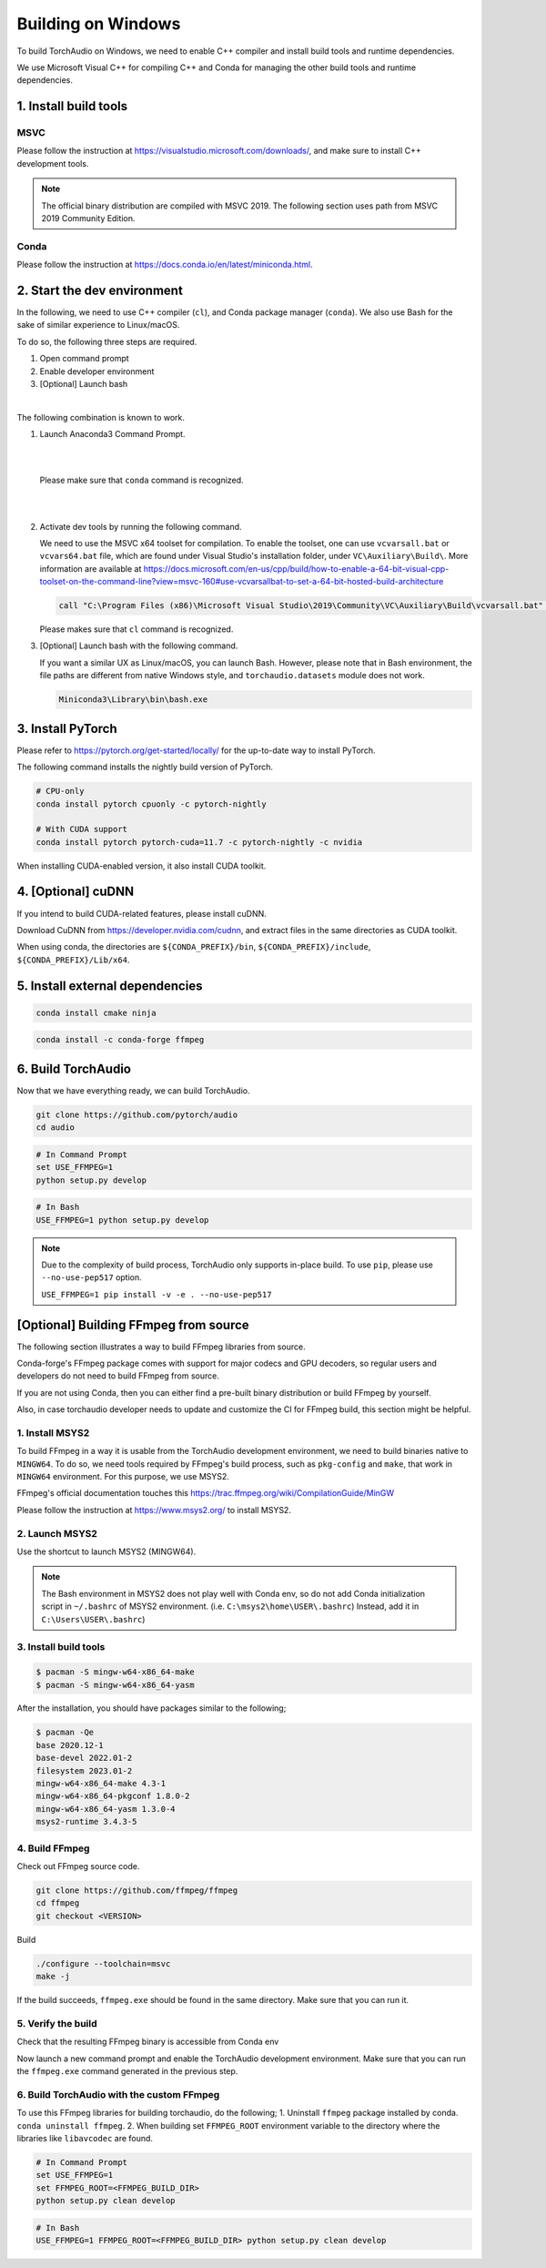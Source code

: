 Building on Windows
===================

To build TorchAudio on Windows, we need to enable C++ compiler and install build tools and runtime dependencies.

We use Microsoft Visual C++ for compiling C++ and Conda for managing the other build tools and runtime dependencies.

1. Install build tools
----------------------

MSVC
~~~~

Please follow the instruction at https://visualstudio.microsoft.com/downloads/, and make sure to install C++ development tools.

.. note::

   The official binary distribution are compiled with MSVC 2019.
   The following section uses path from MSVC 2019 Community Edition.

Conda
~~~~~

Please follow the instruction at https://docs.conda.io/en/latest/miniconda.html.

2. Start the dev environment
----------------------------

In the following, we need to use C++ compiler (``cl``), and Conda package manager (``conda``).
We also use Bash for the sake of similar experience to Linux/macOS.

To do so, the following three steps are required.

1. Open command prompt
2. Enable developer environment
3. [Optional] Launch bash

|

The following combination is known to work.

1. Launch Anaconda3 Command Prompt.

   |

   .. image:: https://download.pytorch.org/torchaudio/doc-assets/windows-conda.png
      :width: 360px

   |

   Please make sure that ``conda`` command is recognized.

   |

   .. image:: https://download.pytorch.org/torchaudio/doc-assets/windows-conda2.png
      :width: 360px

   |

2. Activate dev tools by running the following command.

   We need to use the MSVC x64 toolset for compilation.
   To enable the toolset, one can use ``vcvarsall.bat`` or ``vcvars64.bat`` file, which
   are found under Visual Studio's installation folder, under ``VC\Auxiliary\Build\``.
   More information are available at https://docs.microsoft.com/en-us/cpp/build/how-to-enable-a-64-bit-visual-cpp-toolset-on-the-command-line?view=msvc-160#use-vcvarsallbat-to-set-a-64-bit-hosted-build-architecture

   .. code-block::

      call "C:\Program Files (x86)\Microsoft Visual Studio\2019\Community\VC\Auxiliary\Build\vcvarsall.bat" x64

   Please makes sure that ``cl`` command is recognized.

   .. image:: https://download.pytorch.org/torchaudio/doc-assets/windows-msvc.png
      :width: 360px

3. [Optional] Launch bash with the following command.

   If you want a similar UX as Linux/macOS, you can launch Bash. However, please note that in Bash environment, the file paths are different from native Windows style, and ``torchaudio.datasets`` module does not work.

   .. code-block::

      Miniconda3\Library\bin\bash.exe

   .. image:: https://download.pytorch.org/torchaudio/doc-assets/windows-bash.png
      :width: 360px

3. Install PyTorch
------------------

Please refer to https://pytorch.org/get-started/locally/ for the up-to-date way to install PyTorch.

The following command installs the nightly build version of PyTorch.

.. code-block::

   # CPU-only
   conda install pytorch cpuonly -c pytorch-nightly

   # With CUDA support
   conda install pytorch pytorch-cuda=11.7 -c pytorch-nightly -c nvidia

When installing CUDA-enabled version, it also install CUDA toolkit.

4. [Optional] cuDNN
-------------------

If you intend to build CUDA-related features, please install cuDNN.

Download CuDNN from https://developer.nvidia.com/cudnn, and extract files in
the same directories as CUDA toolkit.

When using conda, the directories are ``${CONDA_PREFIX}/bin``, ``${CONDA_PREFIX}/include``, ``${CONDA_PREFIX}/Lib/x64``.

5. Install external dependencies
--------------------------------

.. code-block::

   conda install cmake ninja

.. code-block::

   conda install -c conda-forge ffmpeg

6. Build TorchAudio
-------------------

Now that we have everything ready, we can build TorchAudio.

.. code-block::

   git clone https://github.com/pytorch/audio
   cd audio


.. code-block::

   # In Command Prompt
   set USE_FFMPEG=1
   python setup.py develop

.. code-block::

   # In Bash
   USE_FFMPEG=1 python setup.py develop

.. note::
   Due to the complexity of build process, TorchAudio only supports in-place build.
   To use ``pip``, please use ``--no-use-pep517`` option.

   ``USE_FFMPEG=1 pip install -v -e . --no-use-pep517``

[Optional] Building FFmpeg from source
--------------------------------------

The following section illustrates a way to build FFmpeg libraries from source.

Conda-forge's FFmpeg package comes with support for major codecs and GPU decoders, so regular users and developers do not need to build FFmpeg from source.

If you are not using Conda, then you can either find a pre-built binary distribution or build FFmpeg by yourself.

Also, in case torchaudio developer needs to update and customize the CI for FFmpeg build, this section might be helpful.

1. Install MSYS2
~~~~~~~~~~~~~~~~

To build FFmpeg in a way it is usable from the TorchAudio development environment, we need to build binaries native to ``MINGW64``. To do so, we need tools required by FFmpeg's build process, such as ``pkg-config`` and ``make``,  that work in ``MINGW64`` environment. For this purpose, we use MSYS2.

FFmpeg's official documentation touches this https://trac.ffmpeg.org/wiki/CompilationGuide/MinGW

Please follow the instruction at https://www.msys2.org/ to install MSYS2.

2. Launch MSYS2
~~~~~~~~~~~~~~~

Use the shortcut to launch MSYS2 (MINGW64).

.. image:: https://download.pytorch.org/torchaudio/doc-assets/windows-msys2.png
   :width: 360px

.. note::

   The Bash environment in MSYS2 does not play well with Conda env, so do not add Conda initialization script in ``~/.bashrc`` of MSYS2 environment. (i.e. ``C:\msys2\home\USER\.bashrc``) Instead, add it in ``C:\Users\USER\.bashrc``)

3. Install build tools
~~~~~~~~~~~~~~~~~~~~~~

.. code-block::

   $ pacman -S mingw-w64-x86_64-make
   $ pacman -S mingw-w64-x86_64-yasm

After the installation, you should have packages similar to the following;

.. code-block::

   $ pacman -Qe
   base 2020.12-1
   base-devel 2022.01-2
   filesystem 2023.01-2
   mingw-w64-x86_64-make 4.3-1
   mingw-w64-x86_64-pkgconf 1.8.0-2
   mingw-w64-x86_64-yasm 1.3.0-4
   msys2-runtime 3.4.3-5

4. Build FFmpeg
~~~~~~~~~~~~~~~

Check out FFmpeg source code.

.. code-block::

   git clone https://github.com/ffmpeg/ffmpeg
   cd ffmpeg
   git checkout <VERSION>

Build

.. code-block::

   ./configure --toolchain=msvc
   make -j

If the build succeeds, ``ffmpeg.exe`` should be found in the same directory. Make sure that you can run it.

5. Verify the build
~~~~~~~~~~~~~~~~~~~

Check that the resulting FFmpeg binary is accessible from Conda env

Now launch a new command prompt and enable the TorchAudio development environment. Make sure that you can run the ``ffmpeg.exe`` command generated in the previous step.

6. Build TorchAudio with the custom FFmpeg
~~~~~~~~~~~~~~~~~~~~~~~~~~~~~~~~~~~~~~~~~~

To use this FFmpeg libraries for building torchaudio, do the following;
1. Uninstall ``ffmpeg`` package installed by conda. ``conda uninstall ffmpeg``.
2. When building set ``FFMPEG_ROOT`` environment variable to the directory where the libraries like ``libavcodec`` are found.

.. code-block::

   # In Command Prompt
   set USE_FFMPEG=1
   set FFMPEG_ROOT=<FFMPEG_BUILD_DIR>
   python setup.py clean develop

.. code-block::

   # In Bash
   USE_FFMPEG=1 FFMPEG_ROOT=<FFMPEG_BUILD_DIR> python setup.py clean develop
